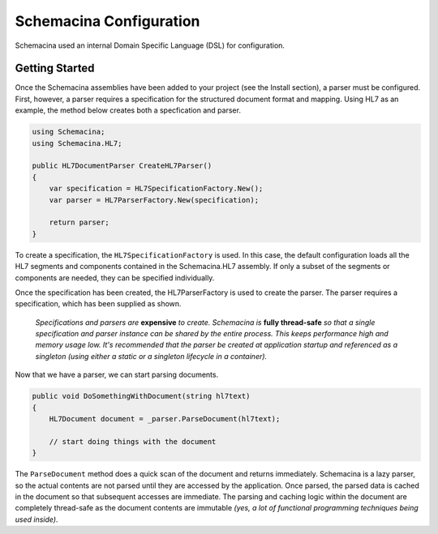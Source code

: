 Schemacina Configuration
========================

Schemacina used an internal Domain Specific Language (DSL) for configuration.

Getting Started
---------------

Once the Schemacina assemblies have been added to your project (see the Install section), a parser must be configured. First, however, a parser requires a specification for the structured document format and mapping. Using HL7 as an example, the method below creates both a specfication and parser.

.. sourcecode:: csharp

    using Schemacina;
    using Schemacina.HL7;

    public HL7DocumentParser CreateHL7Parser()
    {
        var specification = HL7SpecificationFactory.New();
        var parser = HL7ParserFactory.New(specification);

        return parser;
    }

To create a specification, the ``HL7SpecificationFactory`` is used. In this case, the default configuration loads all the HL7 segments and components contained in the Schemacina.HL7 assembly. If only a subset of the segments or components are needed, they can be specified individually.

Once the specification has been created, the HL7ParserFactory is used to create the parser. The parser requires a specification, which has been supplied as shown. 

    *Specifications and parsers are* **expensive** *to create. Schemacina is* **fully thread-safe** *so that a single specification and parser instance can be shared by the entire process. This keeps performance high and memory usage low. It's recommended that the parser be created at application startup and referenced as a singleton (using either a static or a singleton lifecycle in a container).* 

Now that we have a parser, we can start parsing documents.

.. sourcecode:: csharp

    public void DoSomethingWithDocument(string hl7text)
    {
        HL7Document document = _parser.ParseDocument(hl7text);

        // start doing things with the document
    }
    
The ``ParseDocument`` method does a quick scan of the document and returns immediately. Schemacina is a lazy parser, so the actual contents are not parsed until they are accessed by the application. Once parsed, the parsed data is cached in the document so that subsequent accesses are immediate. The parsing and caching logic within the document are completely thread-safe as the document contents are immutable *(yes, a lot of functional programming techniques being used inside)*.

